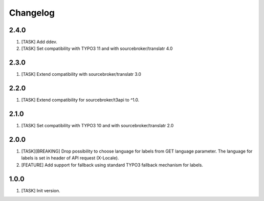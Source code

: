 Changelog
---------

2.4.0
~~~~~

1) [TASK] Add ddev.
2) [TASK] Set compatibility with TYPO3 11 and with sourcebroker/translatr 4.0

2.3.0
~~~~~

1) [TASK] Extend compatibility with sourcebroker/translatr 3.0

2.2.0
~~~~~

1) [TASK] Extend compatibility for sourcebroker/t3api to ^1.0.

2.1.0
~~~~~

1) [TASK] Set compatibility with TYPO3 10 and with sourcebroker/translatr 2.0

2.0.0
~~~~~

1) [TASK][BREAKING] Drop possibility to choose language for labels from GET language parameter. The language for labels is
   set in header of API request (X-Locale).
2) [FEATURE] Add support for fallback using standard TYPO3 fallback mechanism for labels.

1.0.0
~~~~~

1) [TASK] Init version.
